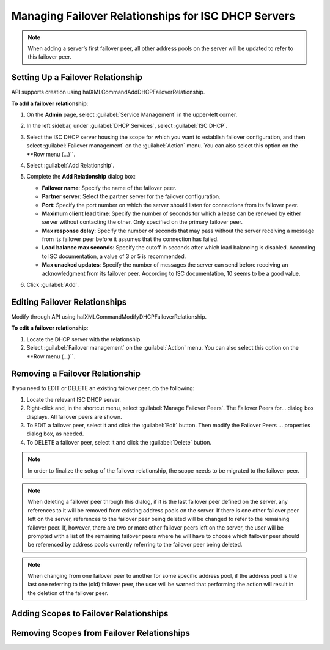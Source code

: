 .. meta::
   :description: Managing failover configurations for ISC in Micetro
   :keywords: failover management, ISC

.. _failover-management-isc:

Managing Failover Relationships for ISC DHCP Servers
====================================================
  
.. note::
   When adding a server’s first failover peer, all other address pools on the server will be updated to refer to this failover peer.

Setting Up a Failover Relationship
----------------------------------
API supports creation using halXMLCommandAddDHCPFailoverRelationship.

**To add a failover relationship**:

1. On the **Admin** page, select :guilabel:`Service Management` in the upper-left corner.

2. In the left sidebar, under :guilabel:`DHCP Services`, select :guilabel:`ISC DHCP`.

3. Select the ISC DHCP server housing the scope for which you want to establish failover configuration, and then select :guilabel:`Failover management` on the :guilabel:`Action` menu. You can also select this option on the **Row menu (...)``.

4. Select :guilabel:`Add Relationship`.

5. Complete the **Add Relationship** dialog box:

   .. image:: ../../images/failover-isc-add-relationship.png
      :width: 65%

   * **Failover name**: Specify the name of the failover peer.

   * **Partner server**: Select the partner server for the failover configuration.

   * **Port**: Specify the port number on which the server should listen for connections from its failover peer.
   
   * **Maximum client lead time**: Specify the number of seconds for which a lease can be renewed by either server without contacting the other. Only specified on the primary failover peer.

   * **Max response delay**: Specify the number of seconds that may pass without the server receiving a message from its failover peer before it assumes that the connection has failed.

   * **Load balance max seconds**: Specify the cutoff in seconds after which load balancing is disabled. According to ISC documentation, a value of 3 or 5 is recommended.

   * **Max unacked updates**: Specify the number of messages the server can send before receiving an acknowledgment from its failover peer. According to ISC documentation, 10 seems to be a good value.

6. Click :guilabel:`Add`.


Editing Failover Relationships
---------------------------------
Modify through API using halXMLCommandModifyDHCPFailoverRelationship.

**To edit a failover relationship**:

1. Locate the DHCP server with the relationship.

2. Select :guilabel:`Failover management` on the :guilabel:`Action` menu. You can also select this option on the **Row menu (...)``.

Removing a Failover Relationship
--------------------------------

If you need to EDIT or DELETE an existing failover peer, do the following:

1. Locate the relevant ISC DHCP server.

2. Right-click and, in the shortcut menu, select :guilabel:`Manage Failover Peers`. The Failover Peers for... dialog box displays. All failover peers are shown.

3. To EDIT a failover peer, select it and click the :guilabel:`Edit` button. Then modify the Failover Peers … properties dialog box, as needed.

4. To DELETE a failover peer, select it and click the :guilabel:`Delete` button.

.. note::
   In order to finalize the setup of the failover relationship, the scope needs to be migrated to the failover peer.

.. note:: 
   When deleting a failover peer through this dialog, if it is the last failover peer defined on the server, any references to it will be removed from existing address pools on the server. If there is one other failover peer left on the server, references to the failover peer being deleted will be changed to refer to the remaining failover peer. If, however, there are two or more other failover peers left on the server, the user will be prompted with a list of the remaining failover peers where he will have to choose which failover peer should be referenced by address pools currently referring to the failover peer being deleted.

.. note::
   When changing from one failover peer to another for some specific address pool, if the address pool is the last one referring to the (old) failover peer, the user will be warned that performing the action will result in the deletion of the failover peer.

Adding Scopes to Failover Relationships
---------------------------------------

Removing Scopes from Failover Relationships
-------------------------------------------



